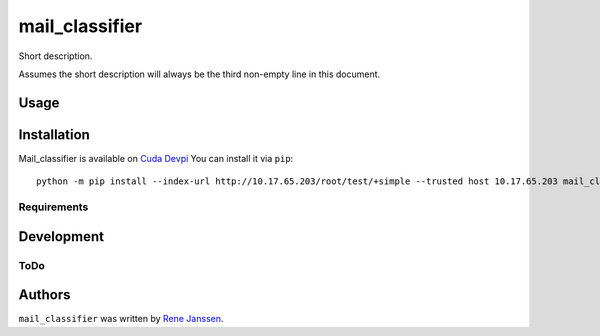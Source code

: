 ===============
mail_classifier
===============

Short description.

Assumes the short description will always be the third non-empty line in this
document.

Usage
-----

Installation
------------

Mail_classifier is available on
`Cuda Devpi <http://10.17.65.203/root/test/cudasetuptools/>`_
You can install it via ``pip``:

::

    python -m pip install --index-url http://10.17.65.203/root/test/+simple --trusted host 10.17.65.203 mail_classifier

Requirements
^^^^^^^^^^^^

Development
-----------

ToDo
^^^^

Authors
-------

``mail_classifier`` was written by `Rene Janssen <rjanssen@barracuda.com>`_.
